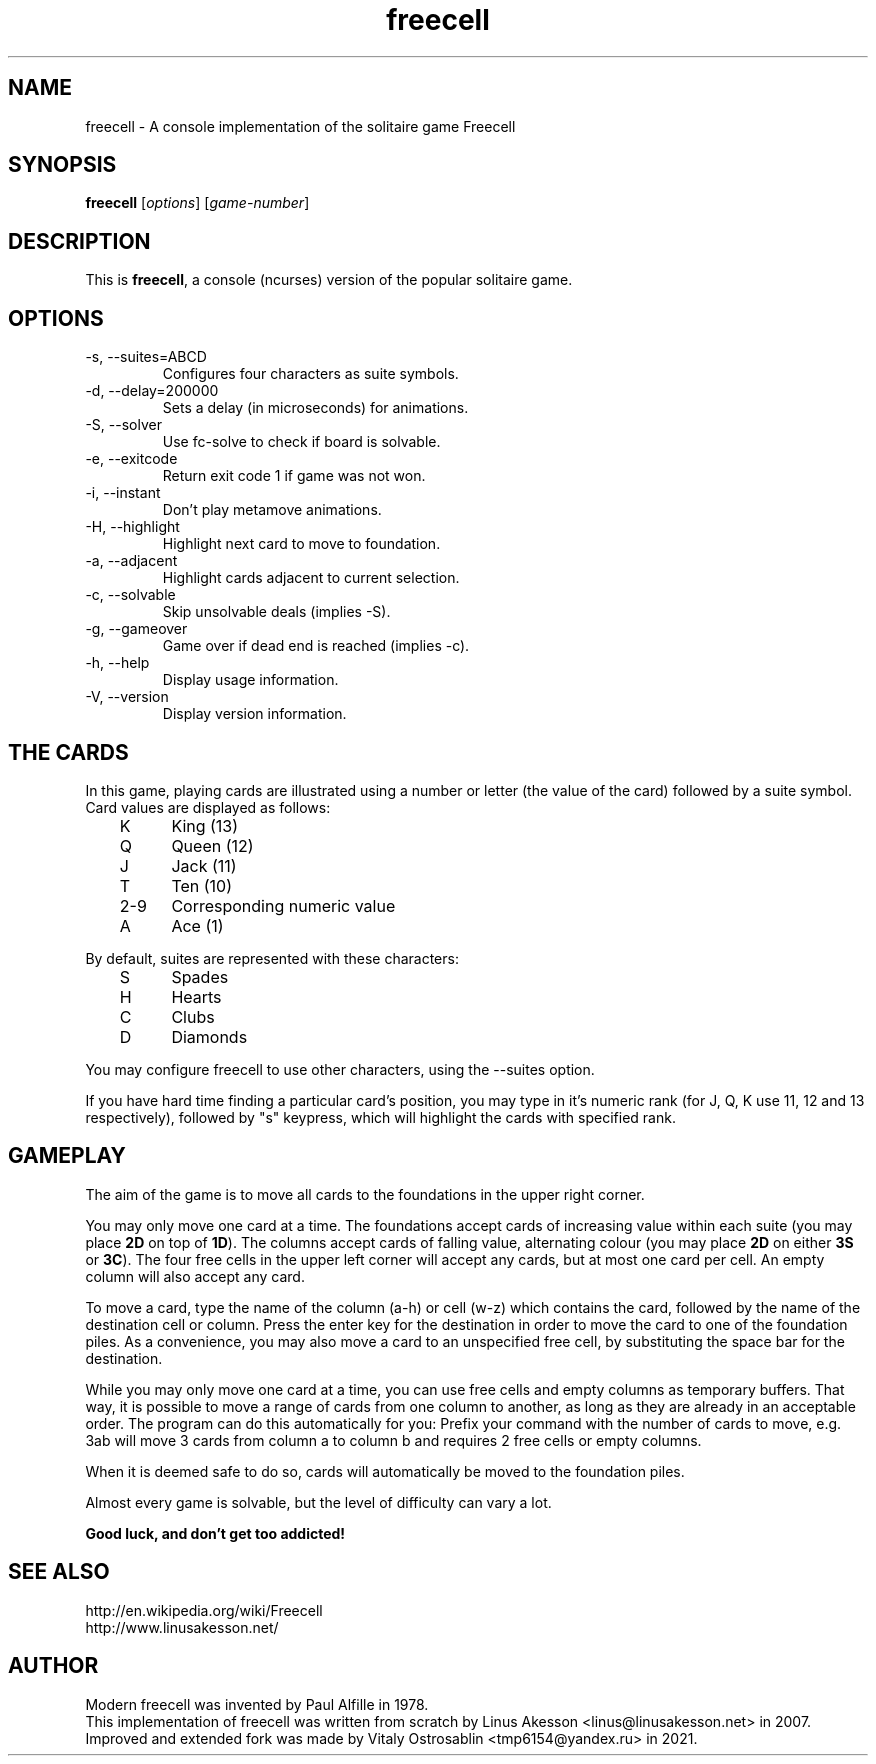 .TH "freecell" 6
.SH NAME
freecell \- A console implementation of the solitaire game Freecell
.SH SYNOPSIS
.B freecell
.IR "" "[" "options" "] [" "game-number" "]"
.SH DESCRIPTION
This is
.BR freecell ,
a console (ncurses) version of the popular solitaire game.
.SH OPTIONS
.IP "-s, --suites=ABCD"
Configures four characters as suite symbols.
.IP "-d, --delay=200000"
Sets a delay (in microseconds) for animations.
.IP "-S, --solver"
Use fc-solve to check if board is solvable.
.IP "-e, --exitcode"
Return exit code 1 if game was not won.
.IP "-i, --instant"
Don't play metamove animations.
.IP "-H, --highlight"
Highlight next card to move to foundation.
.IP "-a, --adjacent"
Highlight cards adjacent to current selection.
.IP "-c, --solvable"
Skip unsolvable deals (implies -S).
.IP "-g, --gameover"
Game over if dead end is reached (implies -c).
.IP "-h, --help"
Display usage information.
.IP "-V, --version"
Display version information.
.SH THE CARDS
In this game, playing cards are illustrated using a number or letter (the value
of the card) followed by a suite symbol. Card values are displayed as follows:

	K	King (13)
.br
	Q	Queen (12)
.br
	J	Jack (11)
.br
	T	Ten (10)
.br
	2-9	Corresponding numeric value
.br
	A	Ace (1)
.br

By default, suites are represented with these characters:

	S	Spades
.br
	H	Hearts
.br
	C	Clubs
.br
	D	Diamonds
.br

You may configure freecell to use other characters, using the --suites option.

If you have hard time finding a particular card's position, you may type in
it's numeric rank (for J, Q, K use 11, 12 and 13 respectively), followed by
"s" keypress, which will highlight the cards with specified rank.

.SH GAMEPLAY
The aim of the game is to move all cards to the foundations in the upper right
corner.

You may only move one card at a time. The foundations accept cards of
increasing value within each suite (you may place
.B "2D"
on top of
.BR "1D" ")."
The columns accept cards of falling value, alternating colour (you may place
.B "2D"
on either
.B "3S"
or
.BR "3C" ")."
The four free cells in the upper left corner will accept any
cards, but at most one card per cell.
An empty column will also accept any card.

To move a card, type the name of the column (a-h) or cell (w-z) which contains
the card, followed by the name of the destination cell or column. Press the
enter key for the destination in order to move the card to one of the
foundation piles. As a convenience, you may also move a card to an unspecified
free cell, by substituting the space bar for the destination.

While you may only move one card at a time, you can use free cells and empty
columns as temporary buffers. That way, it is possible to move a range of cards
from one column to another, as long as they are already in an acceptable
order. The program can do this automatically for you: Prefix your command
with the number of cards to move, e.g. 3ab will move 3 cards from column a to
column b and requires 2 free cells or empty columns.

When it is deemed safe to do so, cards will automatically be moved to the
foundation piles.

Almost every game is solvable, but the level of difficulty can vary a lot.

.B Good luck, and don't get too addicted!
.SH SEE ALSO
http://en.wikipedia.org/wiki/Freecell
.br
http://www.linusakesson.net/
.SH AUTHOR
Modern freecell was invented by Paul Alfille in 1978.
.br
This implementation of freecell was written from scratch by Linus Akesson
<linus@linusakesson.net> in 2007.
.br
Improved and extended fork was made by Vitaly Ostrosablin
<tmp6154@yandex.ru> in 2021.

